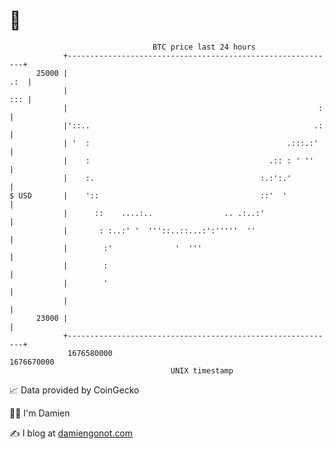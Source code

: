 * 👋

#+begin_example
                                   BTC price last 24 hours                    
               +------------------------------------------------------------+ 
         25000 |                                                        .:  | 
               |                                                        ::: | 
               |                                                        :   | 
               |'::..                                                  .:   | 
               | '  :                                            .:::.:'    | 
               |    :                                        .:: : ' ''     | 
               |    :.                                     :.:':.'          | 
   $ USD       |    '::                                    ::'  '           | 
               |      ::    ....:..                .. .:..:'                | 
               |       : :..:' '  '''::..::...:':'''''  ''                  | 
               |        :'              '  '''                              | 
               |        :                                                   | 
               |        '                                                   | 
               |                                                            | 
         23000 |                                                            | 
               +------------------------------------------------------------+ 
                1676580000                                        1676670000  
                                       UNIX timestamp                         
#+end_example
📈 Data provided by CoinGecko

🧑‍💻 I'm Damien

✍️ I blog at [[https://www.damiengonot.com][damiengonot.com]]

